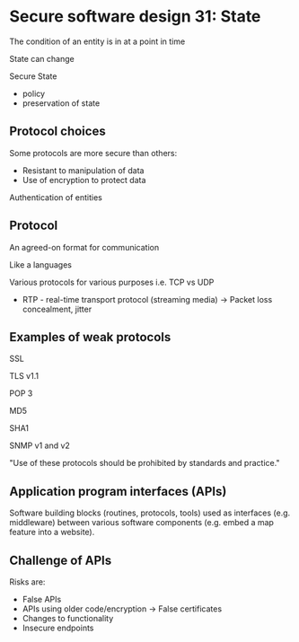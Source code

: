 * Secure software design 31: State

The condition of an entity is in at a point in time

State can change

Secure State
- policy
- preservation of state

** Protocol choices

Some protocols are more secure than others:
- Resistant to manipulation of data
- Use of encryption to protect data

Authentication of entities

** Protocol

An agreed-on format for communication

Like a languages

Various protocols for various purposes i.e. TCP vs UDP
- RTP - real-time transport protocol (streaming media)
  -> Packet loss concealment, jitter


** Examples of weak protocols

SSL

TLS v1.1

POP 3

MD5

SHA1

SNMP v1 and v2

"Use of these protocols should be prohibited by standards and practice."

** Application program interfaces (APIs)

Software building blocks (routines, protocols, tools) used as interfaces (e.g. middleware) between various software components (e.g. embed a map feature into a website).

** Challenge of APIs

Risks are:
- False APIs
- APIs using older code/encryption
  -> False certificates
- Changes to functionality
- Insecure endpoints

